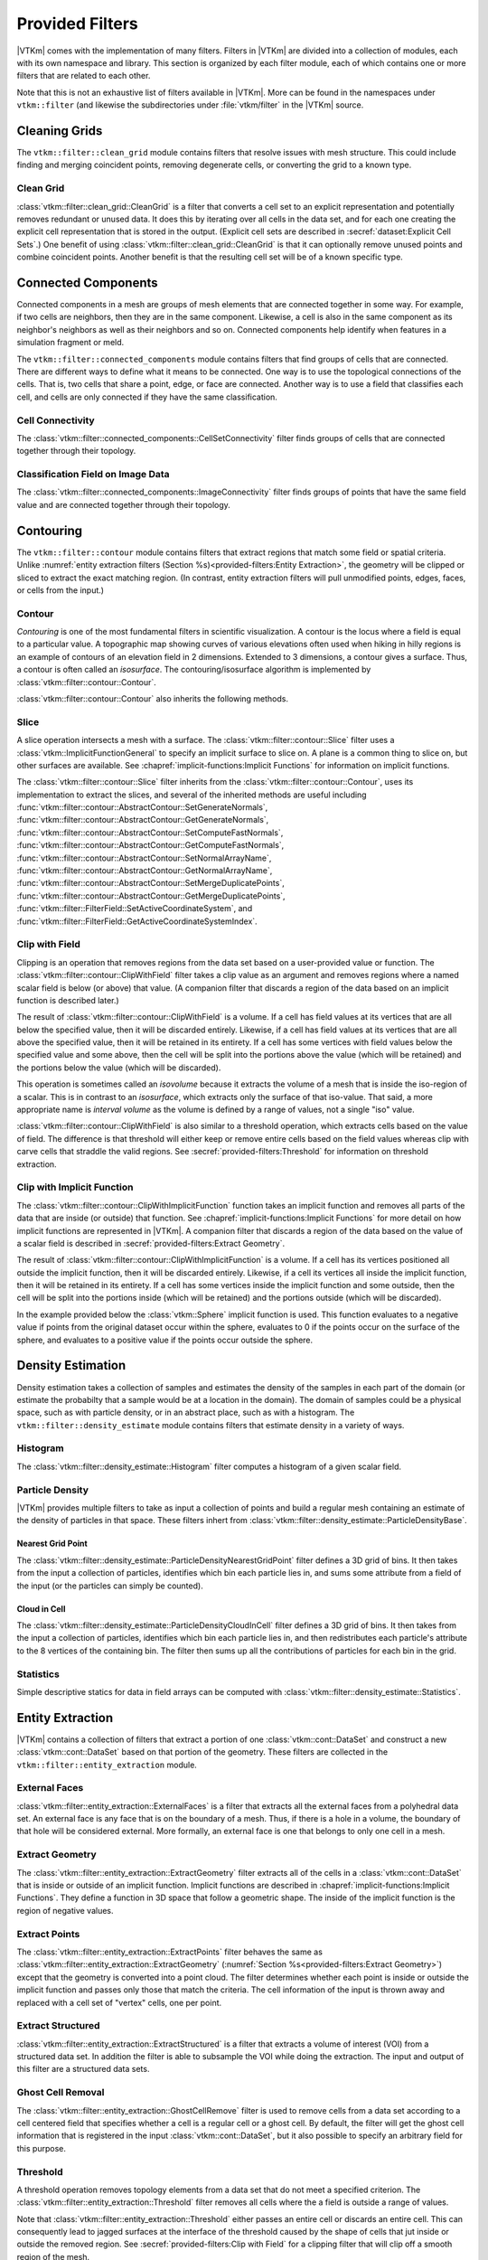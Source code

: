 ------------------------------
Provided Filters
------------------------------

|VTKm| comes with the implementation of many filters.
Filters in |VTKm| are divided into a collection of modules, each with its own namespace and library.
This section is organized by each filter module, each of which contains one or more filters that are related to each other.

Note that this is not an exhaustive list of filters available in |VTKm|.
More can be found in the namespaces under ``vtkm::filter`` (and likewise the subdirectories under :file:`vtkm/filter` in the |VTKm| source.

..
   Common filter methods:
   SetActiveField, GetActiveField, SetUseCoordinateSystemAsField, GetUseCoordinateSystemAsField, SetActiveCoordinateSystem, GetActiveCoordinateSystem, SetOutputFieldName, GetOutputFieldName, Execute

..
   % These commands are used in the bottom of a description environment used for methods on filters. All should provide whichever ones make the most sense. All these commands take an optional argument that has a list of methods to supress (i.e. _not_ document) for those that are not relevant to the filter or should be documented in a different way.

   % This has the base methods available on all filters.
   \NewDocumentCommand{\commonfiltermethods}{O{}}{
     \IfSubStr{#1}{Execute}{}{
     \item[\textcode{Execute}]
       Takes a data set, executes the filter on a device, and returns a data set that contains the result.
     }
     \IfSubStr{#1}{FieldsToPass}{}{
     \item[\textcode{SetFieldsToPass}/\textcode{GetFieldsToPass}]
       Specifies which fields to pass from input to output.
       By default all fields are passed.
       See Section~\ref{sec:FilterPassingFields} for more details.
     }
   }

   \NewDocumentCommand{\commonfieldfiltermethods}{O{}}{
     \IfSubStr{#1}{ActiveField}{}{
     \item[\textcode{SetActiveField}/\textcode{GetActiveFieldName}]
       Specifies the name of the field to use as input.
     }
     \IfSubStr{#1}{UseCoordinateSystemAsField}{}{
     \item[\textcode{SetUseCoordinateSystemAsField}/\textcode{GetUseCoordinateSystemAsField}]
       Specifies a Boolean flag that determines whether to use point coordinates as the input field.
       Set to false by default.
       When true, the values for the active field are ignored and the active coordinate system is used instead.
     }
     \IfSubStr{#1}{ActiveCoordinateSystem}{}{
     \item[\textcode{SetActiveCoordinateSystem}/\textcode{GetActiveCoordinateSystemIndex}]
       Specifies the index of which coordinate system to use as the input field.
       The default index is 0, which is the first coordinate system.
     }
     \IfSubStr{#1}{OutputFieldName}{}{
     \item[\textcode{SetOutputFieldName}/\textcode{GetOutputFieldName}]
       Specifies the name of the output field generated.
     }
     \commonfiltermethods[#1]
   }

   % Obsolete in new filter structure (use \commonfiltermethods)
   \NewDocumentCommand{\commondatasetfiltermethods}{O{}}{
     \IfSubStr{#1}{ActiveCoordinateSystem}{}{
     \item[\textcode{SetActiveCoordinateSystem}/\textcode{GetActiveCoordinateSystemIndex}]
       Specifies the index of which coordinate system to use as when computing spatial locations in the mesh.
       The default index is 0, which is the first coordinate system.
     }
     \commonfiltermethods[#1]
   }

   % Obsolete in new filter structure (use \commonfieldfiltermethods)
   \NewDocumentCommand{\commondatasetwithfieldfiltermethods}{O{}}{
     \IfSubStr{#1}{ActiveField}{}{
     \item[\textcode{SetActiveField}/\textcode{GetActiveFieldName}]
       Specifies the name of the field to use as input.
     }
     \IfSubStr{#1}{UseCoordinateSystemAsField}{}{
     \item[\textcode{SetUseCoordinateSystemAsField}/\textcode{GetUseCoordinateSystemAsField}]
       Specifies a Boolean flag that determines whether to use point coordinates as the input field.
       Set to false by default.
       When true, the values for the active field are ignored.
     }
     \IfSubStr{#1}{ActiveCoordinateSystem}{}{
     \item[\textcode{SetActiveCoordinateSystem}/\textcode{GetActiveCoordinateSystemIndex}]
       Specifies the index of which coordinate system to use as when computing spatial locations in the mesh.
       The default index is 0, which is the first coordinate system.
     }
     \commonfiltermethods[#1]
   }


Cleaning Grids
==============================

.. index::
   double: clean grid; filter
   single: data set; clean

The ``vtkm::filter::clean_grid`` module contains filters that resolve issues with mesh structure.
This could include finding and merging coincident points, removing degenerate cells, or converting the grid to a known type.

Clean Grid
------------------------------

:class:`vtkm::filter::clean_grid::CleanGrid` is a filter that converts a cell set to an explicit representation and potentially removes redundant or unused data.
It does this by iterating over all cells in the data set, and for each one creating the explicit cell representation that is stored in the output.
(Explicit cell sets are described in :secref:`dataset:Explicit Cell Sets`.)
One benefit of using :class:`vtkm::filter::clean_grid::CleanGrid` is that it can optionally remove unused points and combine coincident points.
Another benefit is that the resulting cell set will be of a known specific type.

.. commonerrors::
  The result of :class:`vtkm::filter::clean_grid::CleanGrid` is not necessarily smaller, memory-wise, than its input.
  For example, "cleaning" a data set with a structured topology will actually result in a data set that requires much more memory to store an explicit topology.

.. doxygenclass:: vtkm::filter::clean_grid::CleanGrid
   :members:

Connected Components
==============================

.. index::
   double: connected components; filter

Connected components in a mesh are groups of mesh elements that are connected together in some way.
For example, if two cells are neighbors, then they are in the same component.
Likewise, a cell is also in the same component as its neighbor's neighbors as well as their neighbors and so on.
Connected components help identify when features in a simulation fragment or meld.

The ``vtkm::filter::connected_components`` module contains filters that find groups of cells that are connected.
There are different ways to define what it means to be connected.
One way is to use the topological connections of the cells.
That is, two cells that share a point, edge, or face are connected.
Another way is to use a field that classifies each cell, and cells are only connected if they have the same classification.

Cell Connectivity
------------------------------

.. index:: connected components; cell

The :class:`vtkm::filter::connected_components::CellSetConnectivity` filter finds groups of cells that are connected together through their topology.

.. doxygenclass:: vtkm::filter::connected_components::CellSetConnectivity
   :members:

Classification Field on Image Data
----------------------------------------

.. index::
   double: connected components; image
   double: connected components; field
   double: connected components; filter

The :class:`vtkm::filter::connected_components::ImageConnectivity` filter finds groups of points that have the same field value and are connected together through their topology.

.. doxygenclass:: vtkm::filter::connected_components::ImageConnectivity
   :members:


Contouring
==============================

.. index:: double: contouring; filter

The ``vtkm::filter::contour`` module contains filters that extract regions that match some field or spatial criteria.
Unlike :numref:`entity extraction filters (Section %s)<provided-filters:Entity Extraction>`, the geometry will be clipped or sliced to extract the exact matching region.
(In contrast, entity extraction filters will pull unmodified points, edges, faces, or cells from the input.)

Contour
------------------------------

.. index::
   double: contour; filter
   double: isosurface; filter

*Contouring* is one of the most fundamental filters in scientific visualization.
A contour is the locus where a field is equal to a particular value.
A topographic map showing curves of various elevations often used when hiking in hilly regions is an example of contours of an elevation field in 2 dimensions.
Extended to 3 dimensions, a contour gives a surface.
Thus, a contour is often called an *isosurface*.
The contouring/isosurface algorithm is implemented by :class:`vtkm::filter::contour::Contour`.

.. doxygenclass:: vtkm::filter::contour::Contour
   :members:

:class:`vtkm::filter::contour::Contour` also inherits the following methods.

.. doxygenfunction:: vtkm::filter::contour::AbstractContour::SetIsoValue(vtkm::Float64)

.. doxygenfunction:: vtkm::filter::contour::AbstractContour::SetIsoValue(vtkm::Id, vtkm::Float64)

.. doxygenfunction:: vtkm::filter::contour::AbstractContour::SetIsoValues

.. doxygenfunction:: vtkm::filter::contour::AbstractContour::GetIsoValue

.. doxygenfunction:: vtkm::filter::contour::AbstractContour::SetGenerateNormals

.. doxygenfunction:: vtkm::filter::contour::AbstractContour::GetGenerateNormals

.. doxygenfunction:: vtkm::filter::contour::AbstractContour::SetComputeFastNormals

.. doxygenfunction:: vtkm::filter::contour::AbstractContour::GetComputeFastNormals

.. doxygenfunction:: vtkm::filter::contour::AbstractContour::SetNormalArrayName

.. doxygenfunction:: vtkm::filter::contour::AbstractContour::GetNormalArrayName

.. doxygenfunction:: vtkm::filter::contour::AbstractContour::SetMergeDuplicatePoints

.. doxygenfunction:: vtkm::filter::contour::AbstractContour::GetMergeDuplicatePoints

.. load-example:: Contour
   :file: GuideExampleProvidedFilters.cxx
   :caption: Using :class:`vtkm::filter::contour::Contour`.

Slice
------------------------------

.. index::
   double: slice; filter

A slice operation intersects a mesh with a surface.
The :class:`vtkm::filter::contour::Slice` filter uses a :class:`vtkm::ImplicitFunctionGeneral` to specify an implicit surface to slice on.
A plane is a common thing to slice on, but other surfaces are available.
See :chapref:`implicit-functions:Implicit Functions` for information on implicit functions.

.. doxygenclass:: vtkm::filter::contour::Slice
   :members:

The :class:`vtkm::filter::contour::Slice` filter inherits from the :class:`vtkm::filter::contour::Contour`, uses its implementation to extract the slices, and several of the inherited methods are useful including :func:`vtkm::filter::contour::AbstractContour::SetGenerateNormals`, :func:`vtkm::filter::contour::AbstractContour::GetGenerateNormals`, :func:`vtkm::filter::contour::AbstractContour::SetComputeFastNormals`, :func:`vtkm::filter::contour::AbstractContour::GetComputeFastNormals`, :func:`vtkm::filter::contour::AbstractContour::SetNormalArrayName`, :func:`vtkm::filter::contour::AbstractContour::GetNormalArrayName`, :func:`vtkm::filter::contour::AbstractContour::SetMergeDuplicatePoints`, :func:`vtkm::filter::contour::AbstractContour::GetMergeDuplicatePoints`, :func:`vtkm::filter::FilterField::SetActiveCoordinateSystem`, and :func:`vtkm::filter::FilterField::GetActiveCoordinateSystemIndex`.

Clip with Field
------------------------------

.. index::
   double: clip; filter
   double: clip; field
   single: isovolume
   single: interval volume

Clipping is an operation that removes regions from the data set based on a user-provided value or function.
The :class:`vtkm::filter::contour::ClipWithField` filter takes a clip value as an argument and removes regions where a named scalar field is below (or above) that value.
(A companion filter that discards a region of the data based on an implicit function is described later.)

The result of :class:`vtkm::filter::contour::ClipWithField` is a volume.
If a cell has field values at its vertices that are all below the specified value, then it will be discarded entirely.
Likewise, if a cell has field values at its vertices that are all above the specified value, then it will be retained in its entirety.
If a cell has some vertices with field values below the specified value and some above, then the cell will be split into the portions above the value (which will be retained) and the portions below the value (which will be discarded).

This operation is sometimes called an *isovolume* because it extracts the volume of a mesh that is inside the iso-region of a scalar.
This is in contrast to an *isosurface*, which extracts only the surface of that iso-value.
That said, a more appropriate name is *interval volume* as the volume is defined by a range of values, not a single "iso" value.

:class:`vtkm::filter::contour::ClipWithField` is also similar to a threshold operation, which extracts cells based on the value of field.
The difference is that threshold will either keep or remove entire cells based on the field values whereas clip with carve cells that straddle the valid regions.
See :secref:`provided-filters:Threshold` for information on threshold extraction.

.. doxygenclass:: vtkm::filter::contour::ClipWithField
   :members:

.. load-example:: ClipWithField
   :file: GuideExampleProvidedFilters.cxx
   :caption: Using :class:`vtkm::filter::contour::ClipWithField`.

Clip with Implicit Function
------------------------------

.. index::
   double: clip; filter
   double: clip; implicit function

The :class:`vtkm::filter::contour::ClipWithImplicitFunction` function takes an implicit function and removes all parts of the data that are inside (or outside) that function.
See :chapref:`implicit-functions:Implicit Functions` for more detail on how implicit functions are represented in |VTKm|.
A companion filter that discards a region of the data based on the value of a scalar field is described in :secref:`provided-filters:Extract Geometry`.

The result of :class:`vtkm::filter::contour::ClipWithImplicitFunction` is a volume.
If a cell has its vertices positioned all outside the implicit function, then it will be discarded entirely.
Likewise, if a cell its vertices all inside the implicit function, then it will be retained in its entirety.
If a cell has some vertices inside the implicit function and some outside, then the cell will be split into the portions inside (which will be retained) and the portions outside (which will be discarded).

.. doxygenclass:: vtkm::filter::contour::ClipWithImplicitFunction
   :members:

In the example provided below the :class:`vtkm::Sphere` implicit function is used.
This function evaluates to a negative value if points from the original dataset occur within the sphere, evaluates to 0 if the points occur on the surface of the sphere, and evaluates to a positive value if the points occur outside the sphere.

.. load-example:: ClipWithImplicitFunction
   :file: GuideExampleProvidedFilters.cxx
   :caption: Using :class:`vtkm::filter::contour::ClipWithImplicitFunction`.


Density Estimation
==============================

.. index::
   double: density; filter

Density estimation takes a collection of samples and estimates the density of the samples in each part of the domain (or estimate the probabilty that a sample would be at a location in the domain).
The domain of samples could be a physical space, such as with particle density, or in an abstract place, such as with a histogram.
The ``vtkm::filter::density_estimate`` module contains filters that estimate density in a variety of ways.

.. todo:: Entropy, NDEntropy, and NDHistogram filters are not documented.

Histogram
------------------------------

.. index::
   double: histogram; filter
   double: density; histogram

The :class:`vtkm::filter::density_estimate::Histogram` filter computes a histogram of a given scalar field.

.. doxygenclass:: vtkm::filter::density_estimate::Histogram
   :members:

Particle Density
------------------------------

|VTKm| provides multiple filters to take as input a collection of points and build a regular mesh containing an estimate of the density of particles in that space. These filters inhert from :class:`vtkm::filter::density_estimate::ParticleDensityBase`.

.. doxygenclass:: vtkm::filter::density_estimate::ParticleDensityBase
   :members:

Nearest Grid Point
~~~~~~~~~~~~~~~~~~~~~~~~~~~~~~

.. index::
   triple: particle; density; nearest grid point

The :class:`vtkm::filter::density_estimate::ParticleDensityNearestGridPoint` filter defines a 3D grid of bins.
It then takes from the input a collection of particles, identifies which bin each particle lies in, and sums some attribute from a field of the input (or the particles can simply be counted).

.. doxygenclass:: vtkm::filter::density_estimate::ParticleDensityNearestGridPoint
   :members:

Cloud in Cell
~~~~~~~~~~~~~~~~~~~~~~~~~~~~~~

.. index::
   triple: particle; density; cloud in cell

The :class:`vtkm::filter::density_estimate::ParticleDensityCloudInCell` filter defines a 3D grid of bins.
It then takes from the input a collection of particles, identifies which bin each particle lies in, and then redistributes each particle's attribute to the 8 vertices of the containing bin.
The filter then sums up all the contributions of particles for each bin in the grid.

.. doxygenclass:: vtkm::filter::density_estimate::ParticleDensityCloudInCell
   :members:

Statistics
------------------------------

Simple descriptive statics for data in field arrays can be computed with :class:`vtkm::filter::density_estimate::Statistics`.

.. doxygenclass:: vtkm::filter::density_estimate::Statistics
   :members:

Entity Extraction
==============================

.. index::
   double: filter; entity extraction

|VTKm| contains a collection of filters that extract a portion of one :class:`vtkm::cont::DataSet` and construct a new :class:`vtkm::cont::DataSet` based on that portion of the geometry.
These filters are collected in the ``vtkm::filter::entity_extraction`` module.

External Faces
------------------------------

.. index::
   double: external faces; filter
   single: face; external

:class:`vtkm::filter::entity_extraction::ExternalFaces` is a filter that extracts all the external faces from a polyhedral data set.
An external face is any face that is on the boundary of a mesh.
Thus, if there is a hole in a volume, the boundary of that hole will be considered external.
More formally, an external face is one that belongs to only one cell in a mesh.

.. doxygenclass:: vtkm::filter::entity_extraction::ExternalFaces
   :members:

Extract Geometry
------------------------------

.. index::
   double: extract geometry; filter

The :class:`vtkm::filter::entity_extraction::ExtractGeometry` filter extracts all of the cells in a :class:`vtkm::cont::DataSet` that is inside or outside of an implicit function.
Implicit functions are described in :chapref:`implicit-functions:Implicit Functions`.
They define a function in 3D space that follow a geometric shape.
The inside of the implicit function is the region of negative values.

.. doxygenclass:: vtkm::filter::entity_extraction::ExtractGeometry
   :members:

Extract Points
------------------------------

.. index::
   double: extract points; filter

The :class:`vtkm::filter::entity_extraction::ExtractPoints` filter behaves the same as :class:`vtkm::filter::entity_extraction::ExtractGeometry` (:numref:`Section %s<provided-filters:Extract Geometry>`) except that the geometry is converted into a point cloud.
The filter determines whether each point is inside or outside the implicit function and passes only those that match the criteria.
The cell information of the input is thrown away and replaced with a cell set of "vertex" cells, one per point.

.. doxygenclass:: vtkm::filter::entity_extraction::ExtractPoints
   :members:

Extract Structured
------------------------------

.. index::
   double: extract structured; filter

:class:`vtkm::filter::entity_extraction::ExtractStructured` is a filter that extracts a volume of interest (VOI) from a structured data set.
In addition the filter is able to subsample the VOI while doing the extraction.
The input and output of this filter are a structured data sets.

.. doxygenclass:: vtkm::filter::entity_extraction::ExtractStructured
   :members:

Ghost Cell Removal
------------------------------

.. index::
   double: ghost cell; filter
   single: ghost cell; remove
   single: blanked cell; remove

The :class:`vtkm::filter::entity_extraction::GhostCellRemove` filter is used to remove cells from a data set according to a cell centered field that specifies whether a cell is a regular cell or a ghost cell.
By default, the filter will get the ghost cell information that is registered in the input :class:`vtkm::cont::DataSet`, but it also possible to specify an arbitrary field for this purpose.

.. todo:: Better document how ghost cells work in |VTKm| (somewhere).

.. doxygenclass:: vtkm::filter::entity_extraction::GhostCellRemove
   :members:

Threshold
------------------------------

.. index::
   double: threshold; filter

A threshold operation removes topology elements from a data set that do not meet a specified criterion.
The :class:`vtkm::filter::entity_extraction::Threshold` filter removes all cells where the a field is outside a range of values.

Note that :class:`vtkm::filter::entity_extraction::Threshold` either passes an entire cell or discards an entire cell.
This can consequently lead to jagged surfaces at the interface of the threshold caused by the shape of cells that jut inside or outside the removed region.
See :secref:`provided-filters:Clip with Field` for a clipping filter that will clip off a smooth region of the mesh.

.. doxygenclass:: vtkm::filter::entity_extraction::Threshold
   :members:


Field Conversion
==============================

.. index::
   double: filter; field conversion

Field conversion modifies a field of a :class:`vtkm::cont::DataSet` to have roughly equivalent values but with a different structure.
These filters allow the field to be used in places where they otherwise would not be applicable.

Cell Average
------------------------------

.. index::
   double: cell average; filter

:class:`vtkm::filter::field_conversion::CellAverage` is the cell average filter.
It will take a data set with a collection of cells and a field defined on the points of the data set and create a new field defined on the cells.
The values of this new derived field are computed by averaging the values of the input field at all the incident points.
This is a simple way to convert a point field to a cell field.

.. doxygenclass:: vtkm::filter::field_conversion::CellAverage
   :members:

Point Average
------------------------------

.. index::
   double: point average; filter

:class:`vtkm::filter::field_conversion::PointAverage` is the point average filter.
It will take a data set with a collection of cells and a field defined on the cells of the data set and create a new field defined on the points.
The values of this new derived field are computed by averaging the values of the input field at all the incident cells.
This is a simple way to convert a cell field to a point field.

.. doxygenclass:: vtkm::filter::field_conversion::PointAverage
   :members:


Field Transform
==============================

.. index::
   double: filter; field transform

|VTKm| provides multiple filters to convert fields through some mathematical relationship.

Composite Vectors
------------------------------

.. index::
   double: filter; composite vectors

The :class:`vtkm::filter::field_transform::CompositeVectors` filter allows you to group multiple scalar fields into a single vector field.
This is convenient when importing data from a souce that stores vector components in separate arrays.

.. doxygenclass:: vtkm::filter::field_transform::CompositeVectors
   :members:

Cylindrical Coordinate System Transform
----------------------------------------

.. index::
   double: filter; cylindrical coordinate system transform
   single: coordinate system transform; cylindrical

The :class:`vtkm::filter::field_transform::CylindricalCoordinateTransform` filter is a coordinate system transformation.
The filter will take a data set and transform the points of the coordinate system.
By default, the filter will transform the coordinates from a Cartesian coordinate system to a cylindrical coordinate system.
The order for cylindrical coordinates is :math:`(R, \theta, Z)`.
The output coordinate system will be set to the new computed coordinates.

.. doxygenclass:: vtkm::filter::field_transform::CylindricalCoordinateTransform
   :members:

Field to Colors
------------------------------

.. index::
   double: filter; field to colors

The :class:`vtkm::filter::field_transform::FieldToColors` filter takes a field in a data set, looks up each value in a color table, and writes the resulting colors to a new field.
The color to be used for each field value is specified using a :class:`vtkm::cont::ColorTable` object.
:class:`vtkm::cont::ColorTable` objects are also used with |VTKm|'s rendering module and are described in :secref:`rendering:Color Tables`.

:class:`vtkm::filter::field_transform::FieldToColors` has three modes it can use to select how it should treat the input field.
These input modes are contained in :enum:`vtkm::filter::field_transform::FieldToColors::InputMode`.
Additionally, :class:`vtkm::filter::field_transform::FieldToColors` has different modes in which it can represent colors in its output.
These output modes are contained in :enum:`vtkm::filter::field_transform::FieldToColors::OutputMode`.

.. doxygenclass:: vtkm::filter::field_transform::FieldToColors
   :members:

Generate Ids
------------------------------

.. index::
   double: generate ids; filter

The :class:`vtkm::filter::field_transform::GenerateIds` filter creates point and/or cell fields that mimic the identifier for the respective element.

.. doxygenclass:: vtkm::filter::field_transform::GenerateIds
   :members:

Log Values
------------------------------

.. index::
   double: log; filter

The :class:`vtkm::filter::field_transform::LogValues` filter can be used to take the logarithm of all values in a field.
The filter is able to take the logarithm to a number of predefined bases identified by :enum:`vtkm::filter::field_transform::LogValues::LogBase`.

.. doxygenclass:: vtkm::filter::field_transform::LogValues
   :members:

Point Elevation
------------------------------

.. index::
   double: point elevation; filter
   double: elevation; filter

The :class:`vtkm::filter::field_transform::PointElevation` filter computes the "elevation" of a field of point coordinates in space.
:numref:`ex:PointElevation` gives a demonstration of the elevation filter.


.. doxygenclass:: vtkm::filter::field_transform::PointElevation
   :members:

Point Transform
------------------------------

.. index::
   double: point transform; filter
   double: transform; filter

The :class:`vtkm::filter::field_transform::PointTransform` filter performs affine transforms is the point transform filter.

.. doxygenclass:: vtkm::filter::field_transform::PointTransform
   :members:

Spherical Coordinate System Transform
----------------------------------------

.. index::
   double: filter; spherical coordinate system transform
   single: coordinate system transform; spherical

The :class:`vtkm::filter::field_transform::SphericalCoordinateTransform` filter is a coordinate system transformation.
The filter will take a data set and transform the points of the coordinate system.
By default, the filter will transform the coordinates from a Cartesian coordinate system to a spherical coordinate system.
The order for spherical coordinates is :math:`(R, \theta, \phi)` where :math:`R` is the radius, :math:`\theta` is the azimuthal angle and :math:`\phi` is the polar angle.
The output coordinate system will be set to the new computed coordinates.

.. doxygenclass:: vtkm::filter::field_transform::SphericalCoordinateTransform
   :members:

Warp
------------------------------

.. index::
   double: warp; filter

The :class:`vtkm::filter::field_transform::Warp` filter modifies points in a :class:`vtkm::cont::DataSet` by moving points along scaled direction vectors.
By default, the :class:`vtkm::filter::field_transform::Warp` filter modifies the coordinate system and writes its results to the coordiante system.
A vector field can be selected as directions, or a constant direction can be specified.
A constant direction is particularly useful for generating a carpet plot.
A scalar field can be selected to scale the displacement, and a constant scale factor adjustment can be specified.

.. doxygenclass:: vtkm::filter::field_transform::Warp
   :members:


Flow Analysis
==============================

.. index:: flow

Flow visualization is used to analyze vector fields that represent the movement of a fluid.
The basic operation of most flow visualization algorithms is particle advection, which traces the path a particle would take given the direction and speed dictated by the vector field.
There are multiple ways in which to represent flow in this manner, and consequently |VTKm| contains several filters that trace streams in different ways.
These filters inherit from :class:`vtkm::filter::flow::FilterParticleAdvection`, which provides several important methods.

.. doxygenclass:: vtkm::filter::flow::FilterParticleAdvection
   :members:

Flow filters operate either on a "steady state" flow that does not change or on an "unsteady state" flow that is continually changing over time.
An unsteady state filter must be executed multiple times for subsequent time steps.
The filter operates with data from two adjacent time steps.
This is managed by the :class:`vtkm::filter::flow::FilterParticleAdvectionUnsteadyState` superclass.

Streamlines
------------------------------

.. index::
   double: streamlines; filter
   single: flow; streamlines

*Streamlines* are a powerful technique for the visualization of flow fields.
A streamline is a curve that is parallel to the velocity vector of the flow field.
Individual streamlines are computed from an initial point location (seed) using a numerical
method to integrate the point through the flow field.

.. doxygenclass:: vtkm::filter::flow::Streamline
   :members:

The :class:`vtkm::filter::flow::Streamline` filter also uses several inherited methods: :func:`vtkm::filter::flow::FilterParticleAdvection::SetSeeds`, :func:`vtkm::filter::flow::FilterParticleAdvection::SetStepSize`, and :func:`vtkm::filter::flow::FilterParticleAdvection::SetNumberOfSteps`.

.. load-example:: Streamlines
   :file: GuideExampleProvidedFilters.cxx
   :caption: Using :class:`vtkm::filter::flow::Streamline`.

Pathlines
------------------------------

.. index::
   double: pathlines; filter
   single: flow; pathlines

*Pathlines* are the analog to streamlines for time varying vector fields.
Individual pathlines are computed from an initial point location (seed) using a numerical method to integrate the point through the flow field.

This filter requires two data sets as input, which represent the data for two sequential time steps.
The "Previous" data set, which marks the data at the earlier time step, is passed into the filter throught the standard ``Execute`` method.
The "Next" data set, which marks the data at the later time step, is specified as state to the filter using methods.

.. doxygenclass:: vtkm::filter::flow::Pathline
   :members:

As an unsteady state flow filter, :class:`vtkm::filter::flow::Pathline` must be executed multiple times for subsequent time steps.
The filter operates with data from two adjacent time steps.
This is managed by the :class:`vtkm::filter::flow::FilterParticleAdvectionUnsteadyState` superclass.

The :class:`vtkm::filter::flow::Pathline` filter uses several other inherited methods: :func:`vtkm::filter::flow::FilterParticleAdvectionUnsteadyState::SetPreviousTime`, :func:`vtkm::filter::flow::FilterParticleAdvectionUnsteadyState::SetNextTime`, :func:`vtkm::filter::flow::FilterParticleAdvectionUnsteadyState::SetNextDataSet`, :func:`vtkm::filter::flow::FilterParticleAdvection::SetSeeds`, :func:`vtkm::filter::flow::FilterParticleAdvection::SetStepSize`, and :func:`vtkm::filter::flow::FilterParticleAdvection::SetNumberOfSteps`.

.. load-example:: Pathlines
   :file: GuideExampleProvidedFilters.cxx
   :caption: Using :class:`vtkm::filter::flow::Pathline`.

Stream Surface
------------------------------

.. index::
   double: stream surface; filter
   single: flow; stream surface

A *stream surface* is defined as a continuous surface that is everywhere tangent to a specified vector field.
The :class:`vtkm::filter::flow::StreamSurface` filter computes a stream surface from a set of input points and the vector field of the input data set.
The stream surface is created by creating streamlines from each input point and then connecting adjacent streamlines with a series of triangles.

.. doxygenclass:: vtkm::filter::flow::StreamSurface
   :members:

.. load-example:: StreamSurface
   :file: GuideExampleProvidedFilters.cxx
   :caption: Using :class:`vtkm::filter::flow::StreamSurface`.

Lagrangian Coherent Structures
------------------------------

.. index::
   double: FTLE; filter
   double: Lagrangian coherent structures; filter
   see: LCS; Lagrangian coherent structures
   see: finite time Lyapunov exponent; FTLE

Lagrangian coherent structures (LCS) are distinct structures present in a flow field that have a major influence over nearby trajectories over some interval of time.
Some of these structures may be sources, sinks, saddles, or vortices in the flow field.
Identifying Lagrangian coherent structures is part of advanced flow analysis and is an important part of studying flow fields.
These structures can be studied by calculating the finite time Lyapunov exponent (FTLE) for a flow field at various locations, usually over a regular grid encompassing the entire flow field.
If the provided input dataset is structured, then by default the points in this data set will be used as seeds for advection.
The :class:`vtkm::filter::flow::LagrangianStructures` filter is used to compute the FTLE of a flow field.

.. doxygenclass:: vtkm::filter::flow::LagrangianStructures
   :members:


Geometry Refinement
==============================

.. index:: geometry refinement

Geometry refinement modifies the geometry of a :class:`vtkm::cont::DataSet`.
It might add, change, or remove components of the structure, but the general representation will be the same.

Convert to a Point Cloud
------------------------------

.. index::
   double: convert to point cloud; filter
   single: meshless data

Data in a :class:`vtkm::cont::DataSet` is typically connected together by cells in a mesh structure.
However, it is sometimes the case where data are simply represented as a cloud of unconnected points.
These meshless data sets are best represented in a :class:`vtkm::cont::DataSet` by a collection of "vertex" cells.

The :class:`vtkm::filter::geometry_refinement::ConvertToPointCloud` filter converts a data to a point cloud.
It does this by throwing away any existing cell set and replacing it with a collection of vertex cells, one per point.
:class:`vtkm::filter::geometry_refinement::ConvertToPointCloud` is useful to add a cell set to a :class:`vtkm::cont::DataSet` that has points but no cells.
It is also useful to treat data as a collection of sample points rather than an interconnected mesh.

.. doxygenclass:: vtkm::filter::geometry_refinement::ConvertToPointCloud
   :members:

Shrink
------------------------------

.. index::
   double: shrink; filter
   single: exploded view

The :class:`vtkm::filter::geometry_refinement::Shrink` independently reduces the size of each class.
Rather than uniformly reduce the size of the whole data set (which can be done with :class:`vtkm::filter::field_transform::PointTransform`), this filter separates the cells from each other and shrinks them around their centroid.
This is useful for making an "exploded view" of the data where the facets of the data are moved away from each other to see inside.

.. doxygenclass:: vtkm::filter::geometry_refinement::Shrink
   :members:

Split Sharp Edges
------------------------------

.. index::
   double: split sharp edges; filter

The :class:`vtkm::filter::geometry_refinement::SplitSharpEdges` filter splits sharp manifold edges where the feature angle between the adjacent surfaces are larger than a threshold value.
This is most useful to preserve sharp edges when otherwise applying smooth shading during rendering.

.. doxygenclass:: vtkm::filter::geometry_refinement::SplitSharpEdges
   :members:

Tetrahedralize
------------------------------

.. index::
   double: tetrahedralize; filter

The :class:`vtkm::filter::geometry_refinement::Tetrahedralize` filter converts all the polyhedra in a :class:`vtkm::cont::DataSet` into tetrahedra.

.. doxygenclass:: vtkm::filter::geometry_refinement::Tetrahedralize
   :members:

Triangulate
------------------------------

.. index::
   double: triangulate; filter

The :class:`vtkm::filter::geometry_refinement::Triangulate` filter converts all the polyhedra in a :class:`vtkm::cont::DataSet` into tetrahedra.

.. doxygenclass:: vtkm::filter::geometry_refinement::Triangulate
   :members:

Tube
------------------------------

.. index::
   double: tube; filter

The :class:`vtkm::filter::geometry_refinement::Tube` filter generates a tube around each line and polyline in the input data set.

.. doxygenclass:: vtkm::filter::geometry_refinement::Tube
   :members:

.. load-example:: Tube
   :file: GuideExampleProvidedFilters.cxx
   :caption: Using :class:`vtkm::filter::geometry_refinement::Tube`.

Vertex Clustering
------------------------------

.. index::
   double: vertex clustering; filter
   double: surface simplification; filter

The :class:`vtkm::filter::geometry_refinement::VertexClustering` filter simplifies a polygonal mesh.
It does so by dividing space into a uniform grid of bin and then merges together all points located in the same bin.
The smaller the dimensions of this binning grid, the fewer polygons will be in the output cells and the coarser the representation.
This surface simplification is an important operation to support :index:`level of detail` (:index:`LOD`) rendering in visualization applications.

.. doxygenclass:: vtkm::filter::geometry_refinement::VertexClustering
   :members:

.. load-example:: VertexClustering
   :file: GuideExampleProvidedFilters.cxx
   :caption: Using :class:`vtkm::filter::geometry_refinement::VertexClustering`.


Mesh Information
==============================

.. index:: mesh information

|VTKm| provides several filters that derive information about the structure of the geometry.
This can be information about the shape of cells or their connections.

Cell Size Measurements
------------------------------

.. index::
   double: cell measures; filter

The :class:`vtkm::filter::mesh_info::CellMeasures` filter integrates the size of each cell in a mesh and reports the size in a new cell field.

.. doxygenclass:: vtkm::filter::mesh_info::CellMeasures
   :members:

By default, :class:`vtkm::filter::mesh_info::CellMeasures` will compute the measures of all types of cells.
It is sometimes desirable to limit the types of cells to measure to prevent the resulting field from mixing values of different units.
The appropriate measure to compute can be specified with the :enum:`vtkm::filter::mesh_info::IntegrationType` enumeration.

.. doxygenenum:: vtkm::filter::mesh_info::IntegrationType

Ghost Cell Classification
------------------------------

.. index::
   double: ghost cell classification; filter
   single: ghost cell; classify

The :class:`vtkm::filter::mesh_info::GhostCellClassify` filter determines which cells should be considered ghost cells in a structured data set.
The ghost cells are expected to be on the border.

.. todo:: Document ``vtkm::CellClassification``.

.. doxygenclass:: vtkm::filter::mesh_info::GhostCellClassify
   :members:

Mesh Quality Metrics
------------------------------

.. index::
   double: mesh quality; filter
   single: mesh information; quality

|VTKm| provides several filters to compute metrics about the mesh quality.
These filters produce a new cell field that holds a given metric for the shape of the cell.
The metrics for this filter come from the Verdict library, and
full mathematical descriptions for each metric can be found in the Verdict
documentation (Sandia technical report SAND2007-1751,
https://coreform.com/papers/verdict_quality_library.pdf).

.. doxygenclass:: vtkm::filter::mesh_info::MeshQualityArea
   :members:

.. doxygenclass:: vtkm::filter::mesh_info::MeshQualityAspectGamma
   :members:

.. doxygenclass:: vtkm::filter::mesh_info::MeshQualityAspectRatio
   :members:

.. doxygenclass:: vtkm::filter::mesh_info::MeshQualityCondition
   :members:

.. doxygenclass:: vtkm::filter::mesh_info::MeshQualityDiagonalRatio
   :members:

.. doxygenclass:: vtkm::filter::mesh_info::MeshQualityDimension
   :members:

.. doxygenclass:: vtkm::filter::mesh_info::MeshQualityJacobian
   :members:

.. doxygenclass:: vtkm::filter::mesh_info::MeshQualityMaxAngle
   :members:

.. doxygenclass:: vtkm::filter::mesh_info::MeshQualityMaxDiagonal
   :members:

.. doxygenclass:: vtkm::filter::mesh_info::MeshQualityMinAngle
   :members:

.. doxygenclass:: vtkm::filter::mesh_info::MeshQualityMinDiagonal
   :members:

.. doxygenclass:: vtkm::filter::mesh_info::MeshQualityOddy
   :members:

.. doxygenclass:: vtkm::filter::mesh_info::MeshQualityRelativeSizeSquared
   :members:

.. doxygenclass:: vtkm::filter::mesh_info::MeshQualityScaledJacobian
   :members:

.. doxygenclass:: vtkm::filter::mesh_info::MeshQualityShape
   :members:

.. doxygenclass:: vtkm::filter::mesh_info::MeshQualityShapeAndSize
   :members:

.. doxygenclass:: vtkm::filter::mesh_info::MeshQualityShear
   :members:

.. doxygenclass:: vtkm::filter::mesh_info::MeshQualitySkew
   :members:

.. doxygenclass:: vtkm::filter::mesh_info::MeshQualityStretch
   :members:

.. doxygenclass:: vtkm::filter::mesh_info::MeshQualityTaper
   :members:

.. doxygenclass:: vtkm::filter::mesh_info::MeshQualityVolume
   :members:

.. doxygenclass:: vtkm::filter::mesh_info::MeshQualityWarpage
   :members:

The :class:`vtkm::filter::mesh_info::MeshQuality` filter consolidates all of these metrics into a single filter.
The metric to compute is selected with the :func:`vtkm::filter::mesh_info::MeshQuality::SetMetric()`.

.. doxygenclass:: vtkm::filter::mesh_info::MeshQuality
   :members:

The metric to compute is identified using the :enum:`vtkm::filter::mesh_info::CellMetric` enum.

.. doxygenenum:: vtkm::filter::mesh_info::CellMetric


Multi-Block
==============================

.. index:: multi-block

Data with multiple blocks are stored in :class:`vtkm::cont::PartitionedDataSet` objects.
Most |VTKm| filters operate correctly on :class:`vtkm::cont::PartitionedDataSet` just like they do with :class:`vtkm::cont::DataSet`.
However, there are some filters that are designed with operations specific to multi-block datasets.

AMR Arrays
------------------------------

.. index::
   double: AMR arrays; filter
   single: AMR; arrays

An AMR mesh is a :class:`vtkm::cont::PartitionedDataSet` with a special structure in the partitions.
Each partition has a :class:`vtkm::cont::CellSetStructured` cell set.
The partitions form a hierarchy of grids where each level of the hierarchy refines the one above.

:class:`vtkm::cont::PartitionedDataSet` does not explicitly store the structure of an AMR grid.
The :class:`vtkm::filter::multi_block::AmrArrays` filter determines the hierarchical structure of the AMR partitions and stores information about them in cell field arrays on each partition.

.. doxygenclass:: vtkm::filter::multi_block::AmrArrays
   :members:

.. didyouknow::
  The names of the generated field arrays arrays (e.g. ``vtkAmrLevel``) are chosen to be compatible with the equivalent arrays in VTK.
  This is why they use the prefix of "vtk" instead of "vtkm".
  Likewise, the flags used for ``vtkGhostType`` are compatible with VTK.

Merge Data Sets
------------------------------

.. index::
   double: merge data sets; filter

A :class:`vtkm::cont::PartitionedDataSet` can often be treated the same as a :class:`vtkm::cont::DataSet` as both can be passed to a filter's `Execute` method.
However, it is sometimes important to have all the data contained in a single ``DataSet``.
The :class:`vtkm::filter::multi_block::MergeDataSets` filter can do just that to the partitions of a `vtkm::cont::PartitionedDataSet`.

.. doxygenclass:: vtkm::filter::multi_block::MergeDataSets
   :members:


Resampling
==============================

All data in :class:`vtkm::cont::DataSet` objects are discrete representations.
It is sometimes necessary to resample this data in different ways.

Histogram Sampling
------------------------------

.. index::
   double: histogram sampling; filter

The :class:`vtkm::filter::resampling::HistSampling` filter randomly samples the points of an input data set.
The sampling is random but adaptive to preserve rare field value points.

.. doxygenclass:: vtkm::filter::resampling::HistSampling
   :members:

Probe
------------------------------

.. index::
   double: probe; filter

The :class:`vtkm::filter::resampling::Probe` filter maps the fields of one :class:`vtkm::cont::DataSet` onto another.
This is useful for redefining meshes as well as comparing field data from two data sets with different geometries.

.. doxygenclass:: vtkm::filter::resampling::Probe
   :members:


Vector Analysis
==============================

.. index::
   single: vector analysis

|VTKm|'s vector analysis filters compute operations on fields related to vectors (usually in 3-space).

Cross Product
------------------------------

.. index::
   double: cross product; filter

The :class:`vtkm::filter::vector_analysis::CrossProduct` filter computes the cross product of two vector fields for every element in the input data set.
The cross product filter computes (PrimaryField × SecondaryField).
The cross product computation works for either point or cell centered vector fields.

.. doxygenclass:: vtkm::filter::vector_analysis::CrossProduct
   :members:

Dot Product
------------------------------

.. index::
   double: dot product; filter

The :class:`vtkm::filter::vector_analysis::DotProduct` filter computes the dot product of two vector fields for every element in the input data set.
The dot product filter computes (PrimaryField . SecondaryField).
The dot product computation works for either point or cell centered vector fields.

.. doxygenclass:: vtkm::filter::vector_analysis::DotProduct
   :members:

Gradients
------------------------------

.. index::
   double: gradients; filter
   single: point gradients
   single: cell gradients

The :class:`vtkm::filter::vector_analysis::Gradient` filter estimates the gradient of a point based input field for every element in the input data set.
The gradient computation can either generate cell center based gradients, which are fast but less accurate, or more accurate but slower point based gradients.
The default for the filter is output as cell centered gradients, but can be changed by using the :func:`vtkm::filter::vector_analysis::Gradient::SetComputePointGradient` method.
The default name for the output fields is "Gradients", but that can be overridden as always using the :func:`vtkm::filter::vector_analysis::Gradient::SetOutputFieldName` method.

.. doxygenclass:: vtkm::filter::vector_analysis::Gradient
   :members:

Surface Normals
------------------------------

.. index::
   double: surface normals; filter
   single: normals

The :class:`vtkm::filter::vector_analysis::SurfaceNormals` filter computes the surface normals of a polygonal data set at its points and/or cells.
The filter takes a data set as input and by default, uses the active coordinate system to compute the normals.

.. doxygenclass:: vtkm::filter::vector_analysis::SurfaceNormals
   :members:

Vector Magnitude
------------------------------

.. index::
   double: vector magnitude; filter
   single: magnitude

The :class:`vtkm::filter::vector_analysis::VectorMagnitude` filter takes a field comprising vectors and computes the magnitude for each vector.
The vector field is selected as usual with the :func:`vtkm::filter::vector_analysis::VectorMagnitude::SetActiveField` method.
The default name for the output field is ``magnitude``, but that can be overridden as always using the :func:`vtkm::filter::vector_analysis::VectorMagnitude::SetOutputFieldName` method.

.. doxygenclass:: vtkm::filter::vector_analysis::VectorMagnitude
   :members:

ZFP Compression
==============================

.. index::
   double: zfp; filter
   single: filter; compression;
   single: compression; zfp

:class:`vtkm::filter::zfp::ZFPCompressor1D`, :class:`vtkm::filter::zfp::ZFPCompressor2D`, and :class:`vtkm::filter::zfp::ZFPCompressor3D` are a set of filters that take a 1D, 2D, and 3D field, respectively, and compresses the values using the compression algorithm ZFP.
       The field is selected as usual with the :func:`vtkm::filter::zfp::ZFPCompressor3D::SetActiveField()` method.
       The rate of compression is set using :func:`vtkm::filter::zfp::ZFPCompressor3D::SetRate()`.
       The default name for the output field is ``compressed``.

.. doxygenclass:: vtkm::filter::zfp::ZFPCompressor1D
   :members:

.. doxygenclass:: vtkm::filter::zfp::ZFPCompressor2D
   :members:

.. doxygenclass:: vtkm::filter::zfp::ZFPCompressor3D
   :members:

:class:`vtkm::filter::zfp::ZFPDecompressor1D`, :class:`vtkm::filter::zfp::ZFPDecompressor2D`, and :class:`vtkm::filter::zfp::ZFPDecompressor3D` are a set of filters that take a compressed 1D, 2D, and 3D field, respectively, and decompress the values using the compression algorithm ZFP.
       The field is selected as usual with the :func:`vtkm::filter::zfp::ZFPDecompressor3D::SetActiveField()` method.
       The rate of compression is set using :func:`vtkm::filter::zfp::ZFPDecompressor3D::SetRate()`.
       The default name for the output field is ``decompressed``.

.. doxygenclass:: vtkm::filter::zfp::ZFPDecompressor1D
   :members:

.. doxygenclass:: vtkm::filter::zfp::ZFPDecompressor2D
   :members:

.. doxygenclass:: vtkm::filter::zfp::ZFPDecompressor3D
   :members:
